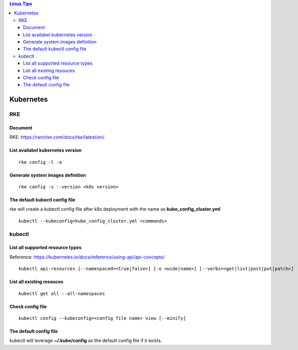 .. contents:: Linux Tips

Kubernetes
===========

RKE
---

Document
+++++++++

RKE: https://rancher.com/docs/rke/latest/en/

List availabel kubernetes version
++++++++++++++++++++++++++++++++++

::

  rke config -l -a

Generate system images definition
++++++++++++++++++++++++++++++++++

::

  rke config -s --version <k8s version>

The default kubectl config file
++++++++++++++++++++++++++++++++

rke will create a kubectl config file after k8s deployment with the name as **kube_config_cluster.yml**

::

  kubectl --kubeconfig=kube_config_cluster.yml <commands>


kubectl
--------

List all supported resource types
++++++++++++++++++++++++++++++++++

Reference: https://kubernetes.io/docs/reference/using-api/api-concepts/

::

  kubectl api-resources [--namespaced=<true|false>] [-o <wide|name>] [--verbs=<get|list|post|put|patch>]


List all existing resouces
+++++++++++++++++++++++++++

::

  kubectl get all --all-namespaces

Check config file
++++++++++++++++++

::

  kubectl config --kubeconfig=<config file name> view [--minify]

The default config file
++++++++++++++++++++++++

kubectl will leverage **~/.kube/config** as the default config file if it exists.
